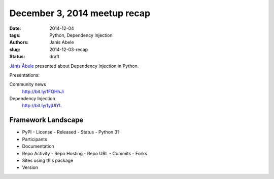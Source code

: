 December 3, 2014 meetup recap
=============================
:date: 2014-12-04
:tags: Python, Dependency Injection
:authors: Janis Abele
:slug: 2014-12-03-recap
:status: draft

`Jānis Ābele`_ presented about Dependency Injection in Python.

Presentations:

Community news
  http://bit.ly/1FQHhJi
Dependency Injection
  http://bit.ly/1yjUlYL

Framework Landscape
-------------------
- PyPI
  - License
  - Released
  - Status
  - Python 3?
- Participants
- Documentation
- Repo Activity
  - Repo Hosting
  - Repo URL
  - Commits
  - Forks
- Sites using this package
- Version

.. _Jānis Ābele: http://theabele.com
